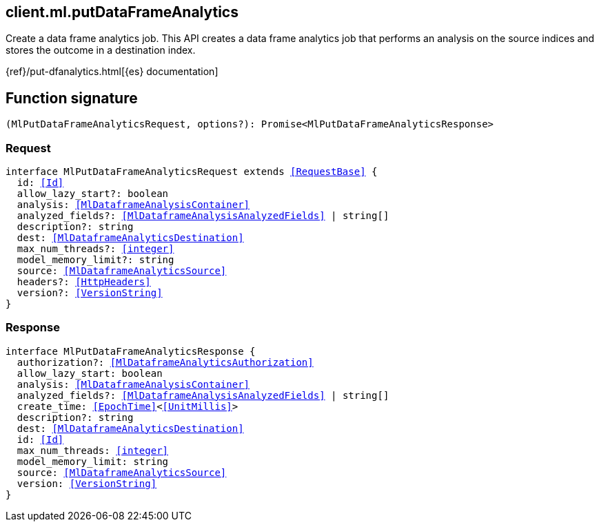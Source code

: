 [[reference-ml-put_data_frame_analytics]]

////////
===========================================================================================================================
||                                                                                                                       ||
||                                                                                                                       ||
||                                                                                                                       ||
||        ██████╗ ███████╗ █████╗ ██████╗ ███╗   ███╗███████╗                                                            ||
||        ██╔══██╗██╔════╝██╔══██╗██╔══██╗████╗ ████║██╔════╝                                                            ||
||        ██████╔╝█████╗  ███████║██║  ██║██╔████╔██║█████╗                                                              ||
||        ██╔══██╗██╔══╝  ██╔══██║██║  ██║██║╚██╔╝██║██╔══╝                                                              ||
||        ██║  ██║███████╗██║  ██║██████╔╝██║ ╚═╝ ██║███████╗                                                            ||
||        ╚═╝  ╚═╝╚══════╝╚═╝  ╚═╝╚═════╝ ╚═╝     ╚═╝╚══════╝                                                            ||
||                                                                                                                       ||
||                                                                                                                       ||
||    This file is autogenerated, DO NOT send pull requests that changes this file directly.                             ||
||    You should update the script that does the generation, which can be found in:                                      ||
||    https://github.com/elastic/elastic-client-generator-js                                                             ||
||                                                                                                                       ||
||    You can run the script with the following command:                                                                 ||
||       npm run elasticsearch -- --version <version>                                                                    ||
||                                                                                                                       ||
||                                                                                                                       ||
||                                                                                                                       ||
===========================================================================================================================
////////
++++
<style>
.lang-ts a.xref {
  text-decoration: underline !important;
}
</style>
++++

[[client.ml.putDataFrameAnalytics]]
== client.ml.putDataFrameAnalytics

Create a data frame analytics job. This API creates a data frame analytics job that performs an analysis on the source indices and stores the outcome in a destination index.

{ref}/put-dfanalytics.html[{es} documentation]
[discrete]
== Function signature

[source,ts]
----
(MlPutDataFrameAnalyticsRequest, options?): Promise<MlPutDataFrameAnalyticsResponse>
----

[discrete]
=== Request

[source,ts,subs=+macros]
----
interface MlPutDataFrameAnalyticsRequest extends <<RequestBase>> {
  id: <<Id>>
  allow_lazy_start?: boolean
  analysis: <<MlDataframeAnalysisContainer>>
  analyzed_fields?: <<MlDataframeAnalysisAnalyzedFields>> | string[]
  description?: string
  dest: <<MlDataframeAnalyticsDestination>>
  max_num_threads?: <<integer>>
  model_memory_limit?: string
  source: <<MlDataframeAnalyticsSource>>
  headers?: <<HttpHeaders>>
  version?: <<VersionString>>
}

----

[discrete]
=== Response

[source,ts,subs=+macros]
----
interface MlPutDataFrameAnalyticsResponse {
  authorization?: <<MlDataframeAnalyticsAuthorization>>
  allow_lazy_start: boolean
  analysis: <<MlDataframeAnalysisContainer>>
  analyzed_fields?: <<MlDataframeAnalysisAnalyzedFields>> | string[]
  create_time: <<EpochTime>><<<UnitMillis>>>
  description?: string
  dest: <<MlDataframeAnalyticsDestination>>
  id: <<Id>>
  max_num_threads: <<integer>>
  model_memory_limit: string
  source: <<MlDataframeAnalyticsSource>>
  version: <<VersionString>>
}

----


